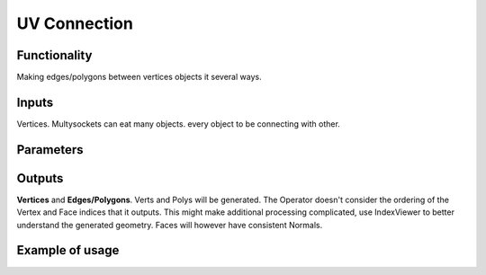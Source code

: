 UV Connection
=============

Functionality
-------------

Making edges/polygons between vertices objects it several ways.

Inputs
------

Vertices. Multysockets can eat many objects. every object to be connecting with other.

Parameters
----------

+-------------+---------------+-----------------------------------------------------------------+
| Param       | Type          | Description                                                     |  
+=============+===============+=================================================================+
| **Udir Vdir** | Enum        | direction to connect edges and polygons                    | 
+-------------+---------------+-----------------------------------------------------------------+
| **cicled**  | Bool, toggle  | For edges - close loop, for polygons close loop                 |  
+-------------+---------------+-----------------------------------------------------------------+
| **polygons**  | Bool, toggle  | active - make polygon, else edge | 
+-------------+---------------+-----------------------------------------------------------------+
| **slice** | Bool, toggle | Polygons can be as slices or quads                      |
+-------------+---------------+-----------------------------------------------------------------+

Outputs
-------

**Vertices** and **Edges/Polygons**. Verts and Polys will be generated. The Operator doesn't consider the ordering of the Vertex and Face indices that it outputs. This might make additional processing complicated, use IndexViewer to better understand the generated geometry. Faces will however have consistent Normals.

Example of usage
----------------
